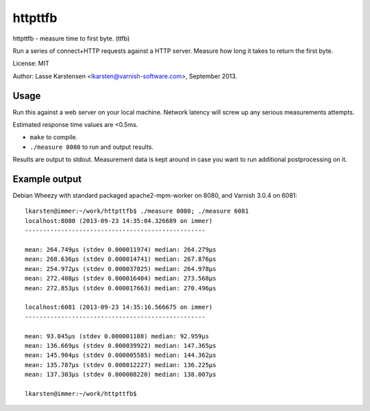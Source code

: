 httpttfb
========

httpttfb - measure time to first byte. (ttfb)

Run a series of connect+HTTP requests against a HTTP server. Measure how long
it takes to return the first byte.

License: MIT

Author: Lasse Karstensen <lkarsten@varnish-software.com>, September 2013.

Usage
-----

Run this against a web server on your local machine. Network latency will
screw up any serious measurements attempts.

Estimated response time values are <0.5ms.

* ``make`` to compile.
* ``./measure 8080`` to run and output results.

Results are output to stdout. Measurement data is kept around in case you
want to run additional postprocessing on it.


Example output
--------------

Debian Wheezy with standard packaged apache2-mpm-worker on 8080, and
Varnish 3.0.4 on 6081::

    lkarsten@immer:~/work/httpttfb$ ./measure 8080; ./measure 6081
    localhost:8080 (2013-09-23 14:35:04.326689 on immer)
    --------------------------------------------------

    mean: 264.749μs (stdev 0.000011974) median: 264.279μs
    mean: 268.636μs (stdev 0.000014741) median: 267.876μs
    mean: 254.972μs (stdev 0.000037825) median: 264.978μs
    mean: 272.408μs (stdev 0.000016404) median: 273.568μs
    mean: 272.853μs (stdev 0.000017663) median: 270.496μs

    localhost:6081 (2013-09-23 14:35:16.566675 on immer)
    --------------------------------------------------

    mean: 93.045μs (stdev 0.000001108) median: 92.959μs
    mean: 136.669μs (stdev 0.000039922) median: 147.365μs
    mean: 145.904μs (stdev 0.000005585) median: 144.362μs
    mean: 135.787μs (stdev 0.000012227) median: 136.225μs
    mean: 137.303μs (stdev 0.000008220) median: 138.007μs

    lkarsten@immer:~/work/httpttfb$

